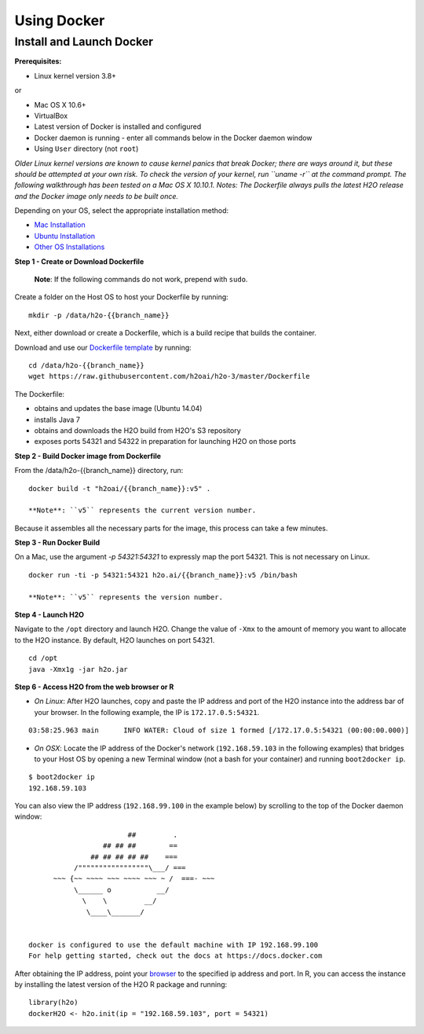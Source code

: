Using Docker
============

Install and Launch Docker
~~~~~~~~~~~~~~~~~~~~~~~~~

**Prerequisites:**

-  Linux kernel version 3.8+

or

-  Mac OS X 10.6+
-  VirtualBox
-  Latest version of Docker is installed and configured
-  Docker daemon is running - enter all commands below in the Docker
   daemon window
-  Using ``User`` directory (not ``root``)

*Older Linux kernel versions are known to cause kernel panics that break
Docker; there are ways around it, but these should be attempted at your
own risk. To check the version of your kernel, run ``uname -r`` at the
command prompt.* *The following walkthrough has been tested on a Mac OS
X 10.10.1.* *Notes: The Dockerfile always pulls the latest H2O release
and the Docker image only needs to be built once.*

Depending on your OS, select the appropriate installation method:

-  `Mac
   Installation <https://docs.docker.com/installation/mac/#installation>`__
-  `Ubuntu
   Installation <https://docs.docker.com/installation/ubuntulinux/>`__
-  `Other OS Installations <https://docs.docker.com/installation/>`__

**Step 1 - Create or Download Dockerfile**

    **Note**: If the following commands do not work, prepend with
    ``sudo``.

Create a folder on the Host OS to host your Dockerfile by running:

::

    mkdir -p /data/h2o-{{branch_name}}

Next, either download or create a Dockerfile, which is a build recipe
that builds the container.

Download and use our `Dockerfile
template <https://github.com/h2oai/h2o-3/blob/master/Dockerfile>`__ by
running:

::

    cd /data/h2o-{{branch_name}}
    wget https://raw.githubusercontent.com/h2oai/h2o-3/master/Dockerfile

The Dockerfile:

-  obtains and updates the base image (Ubuntu 14.04)
-  installs Java 7
-  obtains and downloads the H2O build from H2O's S3 repository
-  exposes ports 54321 and 54322 in preparation for launching H2O on
   those ports

**Step 2 - Build Docker image from Dockerfile**

From the /data/h2o-{{branch\_name}} directory, run:

::

    docker build -t "h2oai/{{branch_name}}:v5" .

    **Note**: ``v5`` represents the current version number.

Because it assembles all the necessary parts for the image, this process
can take a few minutes.

**Step 3 - Run Docker Build**

On a Mac, use the argument *-p 54321:54321* to expressly map the port
54321. This is not necessary on Linux.

::

    docker run -ti -p 54321:54321 h2o.ai/{{branch_name}}:v5 /bin/bash

    **Note**: ``v5`` represents the version number.

**Step 4 - Launch H2O**

Navigate to the ``/opt`` directory and launch H2O. Change the value of
``-Xmx`` to the amount of memory you want to allocate to the H2O
instance. By default, H2O launches on port 54321.

::

    cd /opt
    java -Xmx1g -jar h2o.jar

**Step 6 - Access H2O from the web browser or R**

-  *On Linux*: After H2O launches, copy and paste the IP address and
   port of the H2O instance into the address bar of your browser. In the
   following example, the IP is ``172.17.0.5:54321``.

::

    03:58:25.963 main      INFO WATER: Cloud of size 1 formed [/172.17.0.5:54321 (00:00:00.000)]

-  *On OSX*: Locate the IP address of the Docker's network
   (``192.168.59.103`` in the following examples) that bridges to your
   Host OS by opening a new Terminal window (not a bash for your
   container) and running ``boot2docker ip``.

::

    $ boot2docker ip
    192.168.59.103

You can also view the IP address (``192.168.99.100`` in the example
below) by scrolling to the top of the Docker daemon window:

::


                            ##         .
                      ## ## ##        ==
                   ## ## ## ## ##    ===
               /"""""""""""""""""\___/ ===
          ~~~ {~~ ~~~~ ~~~ ~~~~ ~~~ ~ /  ===- ~~~
               \______ o           __/
                 \    \         __/
                  \____\_______/


    docker is configured to use the default machine with IP 192.168.99.100
    For help getting started, check out the docs at https://docs.docker.com

After obtaining the IP address, point your `browser <localhost:54321>`__
to the specified ip address and port. In R, you can access the instance
by installing the latest version of the H2O R package and running:

::

    library(h2o)
    dockerH2O <- h2o.init(ip = "192.168.59.103", port = 54321)
